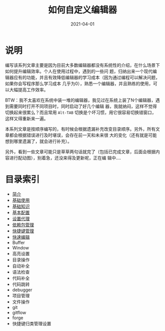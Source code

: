 #+TITLE: 如何自定义编辑器
#+AUTHOR:
#+DATE: 2021-04-01
#+HUGO_CUSTOM_FRONT_MATTER: :author "7ym0n"
#+HUGO_BASE_DIR: ../../
#+HUGO_SECTION: post/manual
#+HUGO_AUTO_SET_LASTMOD: t
#+HUGO_TAGS: Emacs 编辑器
#+HUGO_CATEGORIES: Emacs 编辑器
#+HUGO_DRAFT: false
#+HUGO_TOC: true

* 说明
编写该系列文章主要是因为目前大多数编辑器都没有系统性的介绍，在什么场景下如何提升编辑效率。个人在使用过程中，遇到的一些问
题，归纳出来一个现代编辑器应有的功能，并且有效降低编辑器的学习成本（因为通过编程可以解决问题，如果你会写程序那么学习成本
几乎为0），熟悉一个编辑器，并且熟练的使用，可以大幅提高工作效率。

BTW：我不太喜欢在系统中装一堆的编辑器，我见过在系统上装了N个编辑器，遇到需要同时打开不同项目时，同时启动了好几个编辑
器，我就纳闷，这样不觉得切换起来很累么？而且常用 ~Alt-TAB~ 切换是个坏习惯，用它很容易切换错窗口，这样又得重新来一遍。

本系列文章是按顺序编写的，有时候会根据遗漏补充改变目录顺序。另外，所有文章都会根据错误进行及时堪误，会存在前一天和未来很
大的变化（还有就是可能想到哪里遗漏了，就会进行补充）。

另外，看到一些文章可能只是草草两句话就完了（包括已完成文章，后面会根据内容进行配动图），别着急，还没来得及更新呢，正在编
辑中....

* 目录索引
- [[/post/manual/introduction/][简介]]
- [[/post/manual/basic-usage/][基础使用]]
- [[/post/manual/basic][基础知识]]
- [[/post/manual/basic-config/][基本配置]]
- [[/post/manual/proxy/][设置代理]]
- [[/post/manual/package/][依赖包管理]]
- [[/post/manual/hydra-binding/][快捷键管理]]
- [[/post/manual/quick-edit][快速编辑]]
- Buffer
- Window
- 高亮设置
- 目录操作
- 自动补全
- 语法检查
- 代码补全
- 代码跳转
- debugger
- 项目管理
- 文件操作
- git
- gitflow
- forge
- 快捷键归类管理设置
